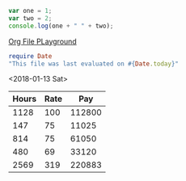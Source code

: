 #+BEGIN_SRC js
var one = 1;
var two = 2;
console.log(one + " " + two);
#+END_SRC

[[file:project.org][Org File PLayground]]

#+BEGIN_SRC ruby
require Date
"This file was last evaluated on #{Date.today}"
#+END_SRC

<2018-01-13 Sat>

| Hours | Rate |     Pay |
|-------+------+---------|
|  1128 |  100 |  112800 |
|   147 |   75 |   11025 |
|   814 |   75 |   61050 |
|   480 |   69 |   33120 |
|-------+------+---------|
|  2569 |  319 |  220883 |
#+TBLFM: $1=sum::$3=220883*.3
